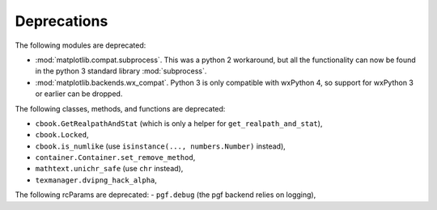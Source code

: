 Deprecations
````````````
The following modules are deprecated:

- :mod:`matplotlib.compat.subprocess`. This was a python 2 workaround, but all
  the functionality can now be found in the python 3 standard library
  :mod:`subprocess`.
- :mod:`matplotlib.backends.wx_compat`. Python 3 is only compatible with
  wxPython 4, so support for wxPython 3 or earlier can be dropped.

The following classes, methods, and functions are deprecated:

- ``cbook.GetRealpathAndStat`` (which is only a helper for
  ``get_realpath_and_stat``),
- ``cbook.Locked``,
- ``cbook.is_numlike`` (use ``isinstance(..., numbers.Number)`` instead),
- ``container.Container.set_remove_method``,
- ``mathtext.unichr_safe`` (use ``chr`` instead),
- ``texmanager.dvipng_hack_alpha``,

The following rcParams are deprecated:
- ``pgf.debug`` (the pgf backend relies on logging),
